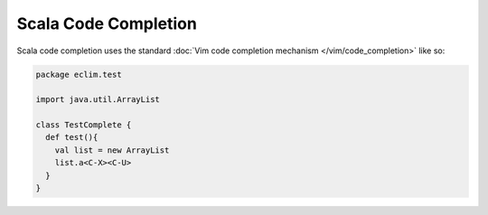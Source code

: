 .. Copyright (C) 2012  Eric Van Dewoestine

   This program is free software: you can redistribute it and/or modify
   it under the terms of the GNU General Public License as published by
   the Free Software Foundation, either version 3 of the License, or
   (at your option) any later version.

   This program is distributed in the hope that it will be useful,
   but WITHOUT ANY WARRANTY; without even the implied warranty of
   MERCHANTABILITY or FITNESS FOR A PARTICULAR PURPOSE.  See the
   GNU General Public License for more details.

   You should have received a copy of the GNU General Public License
   along with this program.  If not, see <http://www.gnu.org/licenses/>.

Scala Code Completion
=====================

Scala code completion uses the standard
:doc:`Vim code completion mechanism </vim/code_completion>` like so:

.. code-block:: scala

   package eclim.test

   import java.util.ArrayList

   class TestComplete {
     def test(){
       val list = new ArrayList
       list.a<C-X><C-U>
     }
   }
